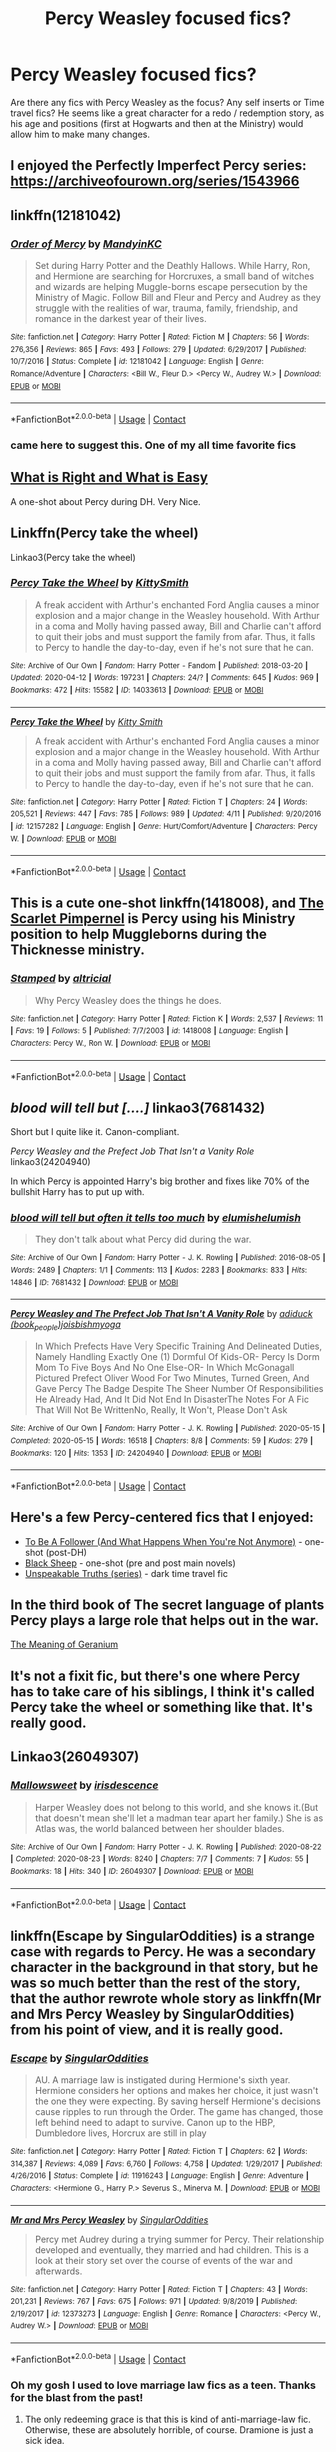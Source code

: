#+TITLE: Percy Weasley focused fics?

* Percy Weasley focused fics?
:PROPERTIES:
:Author: DoctorA85
:Score: 18
:DateUnix: 1598199282.0
:DateShort: 2020-Aug-23
:FlairText: Request
:END:
Are there any fics with Percy Weasley as the focus? Any self inserts or Time travel fics? He seems like a great character for a redo / redemption story, as his age and positions (first at Hogwarts and then at the Ministry) would allow him to make many changes.


** I enjoyed the Perfectly Imperfect Percy series: [[https://archiveofourown.org/series/1543966]]
:PROPERTIES:
:Author: redwoodword
:Score: 6
:DateUnix: 1598214155.0
:DateShort: 2020-Aug-24
:END:


** linkffn(12181042)
:PROPERTIES:
:Score: 6
:DateUnix: 1598201138.0
:DateShort: 2020-Aug-23
:END:

*** [[https://www.fanfiction.net/s/12181042/1/][*/Order of Mercy/*]] by [[https://www.fanfiction.net/u/4020275/MandyinKC][/MandyinKC/]]

#+begin_quote
  Set during Harry Potter and the Deathly Hallows. While Harry, Ron, and Hermione are searching for Horcruxes, a small band of witches and wizards are helping Muggle-borns escape persecution by the Ministry of Magic. Follow Bill and Fleur and Percy and Audrey as they struggle with the realities of war, trauma, family, friendship, and romance in the darkest year of their lives.
#+end_quote

^{/Site/:} ^{fanfiction.net} ^{*|*} ^{/Category/:} ^{Harry} ^{Potter} ^{*|*} ^{/Rated/:} ^{Fiction} ^{M} ^{*|*} ^{/Chapters/:} ^{56} ^{*|*} ^{/Words/:} ^{276,356} ^{*|*} ^{/Reviews/:} ^{865} ^{*|*} ^{/Favs/:} ^{493} ^{*|*} ^{/Follows/:} ^{279} ^{*|*} ^{/Updated/:} ^{6/29/2017} ^{*|*} ^{/Published/:} ^{10/7/2016} ^{*|*} ^{/Status/:} ^{Complete} ^{*|*} ^{/id/:} ^{12181042} ^{*|*} ^{/Language/:} ^{English} ^{*|*} ^{/Genre/:} ^{Romance/Adventure} ^{*|*} ^{/Characters/:} ^{<Bill} ^{W.,} ^{Fleur} ^{D.>} ^{<Percy} ^{W.,} ^{Audrey} ^{W.>} ^{*|*} ^{/Download/:} ^{[[http://www.ff2ebook.com/old/ffn-bot/index.php?id=12181042&source=ff&filetype=epub][EPUB]]} ^{or} ^{[[http://www.ff2ebook.com/old/ffn-bot/index.php?id=12181042&source=ff&filetype=mobi][MOBI]]}

--------------

*FanfictionBot*^{2.0.0-beta} | [[https://github.com/FanfictionBot/reddit-ffn-bot/wiki/Usage][Usage]] | [[https://www.reddit.com/message/compose?to=tusing][Contact]]
:PROPERTIES:
:Author: FanfictionBot
:Score: 5
:DateUnix: 1598201155.0
:DateShort: 2020-Aug-23
:END:


*** came here to suggest this. One of my all time favorite fics
:PROPERTIES:
:Author: feminist-avocado
:Score: 2
:DateUnix: 1598203175.0
:DateShort: 2020-Aug-23
:END:


** [[https://archiveofourown.org/works/25915810][What is Right and What is Easy]]

A one-shot about Percy during DH. Very Nice.
:PROPERTIES:
:Author: Keira901
:Score: 4
:DateUnix: 1598210676.0
:DateShort: 2020-Aug-23
:END:


** Linkffn(Percy take the wheel)

Linkao3(Percy take the wheel)
:PROPERTIES:
:Author: LiriStorm
:Score: 5
:DateUnix: 1598221175.0
:DateShort: 2020-Aug-24
:END:

*** [[https://archiveofourown.org/works/14033613][*/Percy Take the Wheel/*]] by [[https://www.archiveofourown.org/users/KittySmith/pseuds/KittySmith][/KittySmith/]]

#+begin_quote
  A freak accident with Arthur's enchanted Ford Anglia causes a minor explosion and a major change in the Weasley household. With Arthur in a coma and Molly having passed away, Bill and Charlie can't afford to quit their jobs and must support the family from afar. Thus, it falls to Percy to handle the day-to-day, even if he's not sure that he can.
#+end_quote

^{/Site/:} ^{Archive} ^{of} ^{Our} ^{Own} ^{*|*} ^{/Fandom/:} ^{Harry} ^{Potter} ^{-} ^{Fandom} ^{*|*} ^{/Published/:} ^{2018-03-20} ^{*|*} ^{/Updated/:} ^{2020-04-12} ^{*|*} ^{/Words/:} ^{197231} ^{*|*} ^{/Chapters/:} ^{24/?} ^{*|*} ^{/Comments/:} ^{645} ^{*|*} ^{/Kudos/:} ^{969} ^{*|*} ^{/Bookmarks/:} ^{472} ^{*|*} ^{/Hits/:} ^{15582} ^{*|*} ^{/ID/:} ^{14033613} ^{*|*} ^{/Download/:} ^{[[https://archiveofourown.org/downloads/14033613/Percy%20Take%20the%20Wheel.epub?updated_at=1586667967][EPUB]]} ^{or} ^{[[https://archiveofourown.org/downloads/14033613/Percy%20Take%20the%20Wheel.mobi?updated_at=1586667967][MOBI]]}

--------------

[[https://www.fanfiction.net/s/12157282/1/][*/Percy Take the Wheel/*]] by [[https://www.fanfiction.net/u/1809362/Kitty-Smith][/Kitty Smith/]]

#+begin_quote
  A freak accident with Arthur's enchanted Ford Anglia causes a minor explosion and a major change in the Weasley household. With Arthur in a coma and Molly having passed away, Bill and Charlie can't afford to quit their jobs and must support the family from afar. Thus, it falls to Percy to handle the day-to-day, even if he's not sure that he can.
#+end_quote

^{/Site/:} ^{fanfiction.net} ^{*|*} ^{/Category/:} ^{Harry} ^{Potter} ^{*|*} ^{/Rated/:} ^{Fiction} ^{T} ^{*|*} ^{/Chapters/:} ^{24} ^{*|*} ^{/Words/:} ^{205,521} ^{*|*} ^{/Reviews/:} ^{447} ^{*|*} ^{/Favs/:} ^{785} ^{*|*} ^{/Follows/:} ^{989} ^{*|*} ^{/Updated/:} ^{4/11} ^{*|*} ^{/Published/:} ^{9/20/2016} ^{*|*} ^{/id/:} ^{12157282} ^{*|*} ^{/Language/:} ^{English} ^{*|*} ^{/Genre/:} ^{Hurt/Comfort/Adventure} ^{*|*} ^{/Characters/:} ^{Percy} ^{W.} ^{*|*} ^{/Download/:} ^{[[http://www.ff2ebook.com/old/ffn-bot/index.php?id=12157282&source=ff&filetype=epub][EPUB]]} ^{or} ^{[[http://www.ff2ebook.com/old/ffn-bot/index.php?id=12157282&source=ff&filetype=mobi][MOBI]]}

--------------

*FanfictionBot*^{2.0.0-beta} | [[https://github.com/FanfictionBot/reddit-ffn-bot/wiki/Usage][Usage]] | [[https://www.reddit.com/message/compose?to=tusing][Contact]]
:PROPERTIES:
:Author: FanfictionBot
:Score: 3
:DateUnix: 1598221201.0
:DateShort: 2020-Aug-24
:END:


** This is a cute one-shot linkffn(1418008), and [[http://redhen-publications.com/files_to_post/publications/Pimpernel-lowRes.pdf][The Scarlet Pimpernel]] is Percy using his Ministry position to help Muggleborns during the Thicknesse ministry.
:PROPERTIES:
:Author: floramarche
:Score: 4
:DateUnix: 1598218586.0
:DateShort: 2020-Aug-24
:END:

*** [[https://www.fanfiction.net/s/1418008/1/][*/Stamped/*]] by [[https://www.fanfiction.net/u/144588/altricial][/altricial/]]

#+begin_quote
  Why Percy Weasley does the things he does.
#+end_quote

^{/Site/:} ^{fanfiction.net} ^{*|*} ^{/Category/:} ^{Harry} ^{Potter} ^{*|*} ^{/Rated/:} ^{Fiction} ^{K} ^{*|*} ^{/Words/:} ^{2,537} ^{*|*} ^{/Reviews/:} ^{11} ^{*|*} ^{/Favs/:} ^{19} ^{*|*} ^{/Follows/:} ^{5} ^{*|*} ^{/Published/:} ^{7/7/2003} ^{*|*} ^{/id/:} ^{1418008} ^{*|*} ^{/Language/:} ^{English} ^{*|*} ^{/Characters/:} ^{Percy} ^{W.,} ^{Ron} ^{W.} ^{*|*} ^{/Download/:} ^{[[http://www.ff2ebook.com/old/ffn-bot/index.php?id=1418008&source=ff&filetype=epub][EPUB]]} ^{or} ^{[[http://www.ff2ebook.com/old/ffn-bot/index.php?id=1418008&source=ff&filetype=mobi][MOBI]]}

--------------

*FanfictionBot*^{2.0.0-beta} | [[https://github.com/FanfictionBot/reddit-ffn-bot/wiki/Usage][Usage]] | [[https://www.reddit.com/message/compose?to=tusing][Contact]]
:PROPERTIES:
:Author: FanfictionBot
:Score: 1
:DateUnix: 1598218605.0
:DateShort: 2020-Aug-24
:END:


** /blood will tell but [....]/ linkao3(7681432)

Short but I quite like it. Canon-compliant.

/Percy Weasley and the Prefect Job That Isn't a Vanity Role/ linkao3(24204940)

In which Percy is appointed Harry's big brother and fixes like 70% of the bullshit Harry has to put up with.
:PROPERTIES:
:Author: RookRider
:Score: 3
:DateUnix: 1598223062.0
:DateShort: 2020-Aug-24
:END:

*** [[https://archiveofourown.org/works/7681432][*/blood will tell but often it tells too much/*]] by [[https://www.archiveofourown.org/users/elumish/pseuds/elumish/users/elumish/pseuds/elumish][/elumishelumish/]]

#+begin_quote
  They don't talk about what Percy did during the war.
#+end_quote

^{/Site/:} ^{Archive} ^{of} ^{Our} ^{Own} ^{*|*} ^{/Fandom/:} ^{Harry} ^{Potter} ^{-} ^{J.} ^{K.} ^{Rowling} ^{*|*} ^{/Published/:} ^{2016-08-05} ^{*|*} ^{/Words/:} ^{2489} ^{*|*} ^{/Chapters/:} ^{1/1} ^{*|*} ^{/Comments/:} ^{113} ^{*|*} ^{/Kudos/:} ^{2283} ^{*|*} ^{/Bookmarks/:} ^{833} ^{*|*} ^{/Hits/:} ^{14846} ^{*|*} ^{/ID/:} ^{7681432} ^{*|*} ^{/Download/:} ^{[[https://archiveofourown.org/downloads/7681432/blood%20will%20tell%20but.epub?updated_at=1594296292][EPUB]]} ^{or} ^{[[https://archiveofourown.org/downloads/7681432/blood%20will%20tell%20but.mobi?updated_at=1594296292][MOBI]]}

--------------

[[https://archiveofourown.org/works/24204940][*/Percy Weasley and The Prefect Job That Isn't A Vanity Role/*]] by [[https://www.archiveofourown.org/users/book_people/pseuds/adiduck/users/joisbishmyoga/pseuds/joisbishmyoga][/adiduck (book_people)joisbishmyoga/]]

#+begin_quote
  In Which Prefects Have Very Specific Training And Delineated Duties, Namely Handling Exactly One (1) Dormful Of Kids-OR- Percy Is Dorm Mom To Five Boys And No One Else-OR- In Which McGonagall Pictured Prefect Oliver Wood For Two Minutes, Turned Green, And Gave Percy The Badge Despite The Sheer Number Of Responsibilities He Already Had, And It Did Not End In DisasterThe Notes For A Fic That Will Not Be WrittenNo, Really, It Won't, Please Don't Ask
#+end_quote

^{/Site/:} ^{Archive} ^{of} ^{Our} ^{Own} ^{*|*} ^{/Fandom/:} ^{Harry} ^{Potter} ^{-} ^{J.} ^{K.} ^{Rowling} ^{*|*} ^{/Published/:} ^{2020-05-15} ^{*|*} ^{/Completed/:} ^{2020-05-15} ^{*|*} ^{/Words/:} ^{16518} ^{*|*} ^{/Chapters/:} ^{8/8} ^{*|*} ^{/Comments/:} ^{59} ^{*|*} ^{/Kudos/:} ^{279} ^{*|*} ^{/Bookmarks/:} ^{120} ^{*|*} ^{/Hits/:} ^{1353} ^{*|*} ^{/ID/:} ^{24204940} ^{*|*} ^{/Download/:} ^{[[https://archiveofourown.org/downloads/24204940/Percy%20Weasley%20and%20The.epub?updated_at=1589618007][EPUB]]} ^{or} ^{[[https://archiveofourown.org/downloads/24204940/Percy%20Weasley%20and%20The.mobi?updated_at=1589618007][MOBI]]}

--------------

*FanfictionBot*^{2.0.0-beta} | [[https://github.com/FanfictionBot/reddit-ffn-bot/wiki/Usage][Usage]] | [[https://www.reddit.com/message/compose?to=tusing][Contact]]
:PROPERTIES:
:Author: FanfictionBot
:Score: 2
:DateUnix: 1598223080.0
:DateShort: 2020-Aug-24
:END:


** Here's a few Percy-centered fics that I enjoyed:

- [[https://archiveofourown.org/works/22819513][To Be A Follower (And What Happens When You're Not Anymore)]] - one-shot (post-DH)\\
- [[https://archiveofourown.org/works/20941892][Black Sheep]] - one-shot (pre and post main novels)
- [[https://archiveofourown.org/series/1139222][Unspeakable Truths (series)]] - dark time travel fic
:PROPERTIES:
:Author: af-fx-tion
:Score: 4
:DateUnix: 1598323009.0
:DateShort: 2020-Aug-25
:END:


** In the third book of The secret language of plants Percy plays a large role that helps out in the war.

[[https://archiveofourown.org/works/10181825][The Meaning of Geranium]]
:PROPERTIES:
:Author: Jekib110
:Score: 3
:DateUnix: 1598300507.0
:DateShort: 2020-Aug-25
:END:


** It's not a fixit fic, but there's one where Percy has to take care of his siblings, I think it's called Percy take the wheel or something like that. It's really good.
:PROPERTIES:
:Author: roseworthh
:Score: 2
:DateUnix: 1598219005.0
:DateShort: 2020-Aug-24
:END:


** Linkao3(26049307)
:PROPERTIES:
:Score: 2
:DateUnix: 1598308722.0
:DateShort: 2020-Aug-25
:END:

*** [[https://archiveofourown.org/works/26049307][*/Mallowsweet/*]] by [[https://www.archiveofourown.org/users/irisdescence/pseuds/irisdescence][/irisdescence/]]

#+begin_quote
  Harper Weasley does not belong to this world, and she knows it.(But that doesn't mean she'll let a madman tear apart her family.) She is as Atlas was, the world balanced between her shoulder blades.
#+end_quote

^{/Site/:} ^{Archive} ^{of} ^{Our} ^{Own} ^{*|*} ^{/Fandom/:} ^{Harry} ^{Potter} ^{-} ^{J.} ^{K.} ^{Rowling} ^{*|*} ^{/Published/:} ^{2020-08-22} ^{*|*} ^{/Completed/:} ^{2020-08-23} ^{*|*} ^{/Words/:} ^{8240} ^{*|*} ^{/Chapters/:} ^{7/7} ^{*|*} ^{/Comments/:} ^{7} ^{*|*} ^{/Kudos/:} ^{55} ^{*|*} ^{/Bookmarks/:} ^{18} ^{*|*} ^{/Hits/:} ^{340} ^{*|*} ^{/ID/:} ^{26049307} ^{*|*} ^{/Download/:} ^{[[https://archiveofourown.org/downloads/26049307/Mallowsweet.epub?updated_at=1598157472][EPUB]]} ^{or} ^{[[https://archiveofourown.org/downloads/26049307/Mallowsweet.mobi?updated_at=1598157472][MOBI]]}

--------------

*FanfictionBot*^{2.0.0-beta} | [[https://github.com/FanfictionBot/reddit-ffn-bot/wiki/Usage][Usage]] | [[https://www.reddit.com/message/compose?to=tusing][Contact]]
:PROPERTIES:
:Author: FanfictionBot
:Score: 1
:DateUnix: 1598308739.0
:DateShort: 2020-Aug-25
:END:


** linkffn(Escape by SingularOddities) is a strange case with regards to Percy. He was a secondary character in the background in that story, but he was so much better than the rest of the story, that the author rewrote whole story as linkffn(Mr and Mrs Percy Weasley by SingularOddities) from his point of view, and it is really good.
:PROPERTIES:
:Author: ceplma
:Score: 1
:DateUnix: 1598202432.0
:DateShort: 2020-Aug-23
:END:

*** [[https://www.fanfiction.net/s/11916243/1/][*/Escape/*]] by [[https://www.fanfiction.net/u/6921337/SingularOddities][/SingularOddities/]]

#+begin_quote
  AU. A marriage law is instigated during Hermione's sixth year. Hermione considers her options and makes her choice, it just wasn't the one they were expecting. By saving herself Hermione's decisions cause ripples to run through the Order. The game has changed, those left behind need to adapt to survive. Canon up to the HBP, Dumbledore lives, Horcrux are still in play
#+end_quote

^{/Site/:} ^{fanfiction.net} ^{*|*} ^{/Category/:} ^{Harry} ^{Potter} ^{*|*} ^{/Rated/:} ^{Fiction} ^{T} ^{*|*} ^{/Chapters/:} ^{62} ^{*|*} ^{/Words/:} ^{314,387} ^{*|*} ^{/Reviews/:} ^{4,089} ^{*|*} ^{/Favs/:} ^{6,760} ^{*|*} ^{/Follows/:} ^{4,758} ^{*|*} ^{/Updated/:} ^{1/29/2017} ^{*|*} ^{/Published/:} ^{4/26/2016} ^{*|*} ^{/Status/:} ^{Complete} ^{*|*} ^{/id/:} ^{11916243} ^{*|*} ^{/Language/:} ^{English} ^{*|*} ^{/Genre/:} ^{Adventure} ^{*|*} ^{/Characters/:} ^{<Hermione} ^{G.,} ^{Harry} ^{P.>} ^{Severus} ^{S.,} ^{Minerva} ^{M.} ^{*|*} ^{/Download/:} ^{[[http://www.ff2ebook.com/old/ffn-bot/index.php?id=11916243&source=ff&filetype=epub][EPUB]]} ^{or} ^{[[http://www.ff2ebook.com/old/ffn-bot/index.php?id=11916243&source=ff&filetype=mobi][MOBI]]}

--------------

[[https://www.fanfiction.net/s/12373273/1/][*/Mr and Mrs Percy Weasley/*]] by [[https://www.fanfiction.net/u/6921337/SingularOddities][/SingularOddities/]]

#+begin_quote
  Percy met Audrey during a trying summer for Percy. Their relationship developed and eventually, they married and had children. This is a look at their story set over the course of events of the war and afterwards.
#+end_quote

^{/Site/:} ^{fanfiction.net} ^{*|*} ^{/Category/:} ^{Harry} ^{Potter} ^{*|*} ^{/Rated/:} ^{Fiction} ^{T} ^{*|*} ^{/Chapters/:} ^{43} ^{*|*} ^{/Words/:} ^{201,231} ^{*|*} ^{/Reviews/:} ^{767} ^{*|*} ^{/Favs/:} ^{675} ^{*|*} ^{/Follows/:} ^{971} ^{*|*} ^{/Updated/:} ^{9/8/2019} ^{*|*} ^{/Published/:} ^{2/19/2017} ^{*|*} ^{/id/:} ^{12373273} ^{*|*} ^{/Language/:} ^{English} ^{*|*} ^{/Genre/:} ^{Romance} ^{*|*} ^{/Characters/:} ^{<Percy} ^{W.,} ^{Audrey} ^{W.>} ^{*|*} ^{/Download/:} ^{[[http://www.ff2ebook.com/old/ffn-bot/index.php?id=12373273&source=ff&filetype=epub][EPUB]]} ^{or} ^{[[http://www.ff2ebook.com/old/ffn-bot/index.php?id=12373273&source=ff&filetype=mobi][MOBI]]}

--------------

*FanfictionBot*^{2.0.0-beta} | [[https://github.com/FanfictionBot/reddit-ffn-bot/wiki/Usage][Usage]] | [[https://www.reddit.com/message/compose?to=tusing][Contact]]
:PROPERTIES:
:Author: FanfictionBot
:Score: 1
:DateUnix: 1598202466.0
:DateShort: 2020-Aug-23
:END:


*** Oh my gosh I used to love marriage law fics as a teen. Thanks for the blast from the past!
:PROPERTIES:
:Author: NightNurse14
:Score: 1
:DateUnix: 1598223979.0
:DateShort: 2020-Aug-24
:END:

**** The only redeeming grace is that this is kind of anti-marriage-law fic. Otherwise, these are absolutely horrible, of course. Dramione is just a sick idea.
:PROPERTIES:
:Author: ceplma
:Score: 1
:DateUnix: 1598247960.0
:DateShort: 2020-Aug-24
:END:
